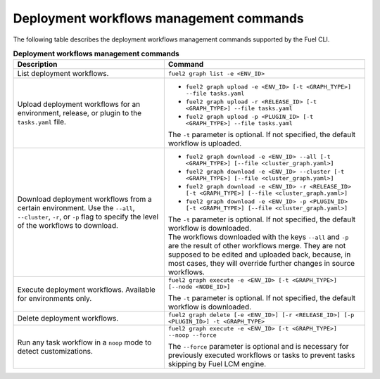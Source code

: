 .. _cli-workflows:

========================================
Deployment workflows management commands
========================================

The following table describes the deployment workflows management commands
supported by the Fuel CLI.

.. list-table:: **Deployment workflows management commands**
   :widths: 15 20
   :header-rows: 1

   * - Description
     - Command

   * - List deployment workflows.
     - ``fuel2 graph list -e <ENV_ID>``

   * - Upload deployment workflows for an environment, release, or plugin
       to the ``tasks.yaml`` file.
     - * ``fuel2 graph upload -e <ENV_ID> [-t <GRAPH_TYPE>] --file tasks.yaml``
       * ``fuel2 graph upload -r <RELEASE_ID> [-t <GRAPH_TYPE>] --file tasks.yaml``
       * ``fuel2 graph upload -p <PLUGIN_ID> [-t <GRAPH_TYPE>] --file tasks.yaml``

       | The ``-t`` parameter is optional. If not specified, the default
         workflow is uploaded.

   * - Download deployment workflows from a certain environment.
       Use the ``--all``, ``--cluster``, ``-r``, or ``-p`` flag to specify
       the level of the workflows to download.
     - * ``fuel2 graph download -e <ENV_ID> --all [-t <GRAPH_TYPE>] [--file <cluster_graph.yaml>]``
       * ``fuel2 graph download -e <ENV_ID> --cluster [-t <GRAPH_TYPE>] [--file <cluster_graph.yaml>]``
       * ``fuel2 graph download -e <ENV_ID> -r <RELEASE_ID> [-t <GRAPH_TYPE>] [--file <cluster_graph.yaml>]``
       * ``fuel2 graph download -e <ENV_ID> -p <PLUGIN_ID> [-t <GRAPH_TYPE>] [--file <cluster_graph.yaml>]``

       | The ``-t`` parameter is optional. If not specified, the default
         workflow is downloaded.

       | The workflows downloaded with the keys ``--all`` and ``-p`` are the
         result of other workflows merge. They are not supposed to be edited
         and uploaded back, because, in most cases, they will override
         further changes in source workflows.

   * - Execute deployment workflows. Available for environments only.
     - ``fuel2 graph execute -e <ENV_ID> [-t <GRAPH_TYPE>] [--node <NODE_ID>]``

       | The ``-t`` parameter is optional. If not specified, the default
         workflow is downloaded.

   * - Delete deployment workflows.
     - ``fuel2 graph delete [-e <ENV_ID>] [-r <RELEASE_ID>] [-p <PLUGIN_ID>] -t <GRAPH_TYPE>``

   * - Run any task workflow in a ``noop`` mode to detect customizations.
     - ``fuel2 graph execute -e <ENV_ID> [-t <GRAPH_TYPE>] --noop --force``

       | The ``--force`` parameter is optional and is necessary for previously
         executed workflows or tasks to prevent tasks skipping by Fuel
         LCM engine.
